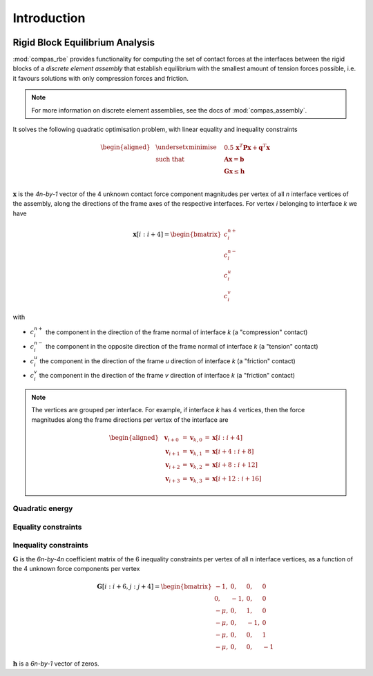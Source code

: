 ********************************************************************************
Introduction
********************************************************************************

.. figure:: /_images/compas_rbe.jpg
    :figclass: figure
    :class: figure-img img-fluid


Rigid Block Equilibrium Analysis
================================

:mod:`compas_rbe` provides functionality for computing the set of contact forces
at the interfaces between the rigid blocks of a *discrete element assembly*
that establish equilibrium with the smallest amount of tension forces possible,
i.e. it favours solutions with only compression forces and friction.

.. note::

    For more information on discrete element assemblies, see the docs of :mod:`compas_assembly`.


It solves the following quadratic optimisation problem,
with linear equality and inequality constraints

.. math::

    \begin{aligned}
        & \underset{x}{\text{minimise}} & \quad 0.5 \, \mathbf{x}^{T} \mathbf{P} \mathbf{x} + \mathbf{q}^{T} \mathbf{x} \\
        & \text{such that} & \quad \mathbf{A} \mathbf{x}  = \mathbf{b} \\
        &                  & \quad \mathbf{G} \mathbf{x} \leq \mathbf{h} \\
    \end{aligned}

:math:`\mathbf{x}` is the *4n-by-1* vector of the 4 unknown contact force component
magnitudes per vertex of all *n* interface vertices of the assembly, along the directions
of the frame axes of the respective interfaces.
For vertex *i* belonging to interface *k* we have

.. math::

    \mathbf{x}[i:i+4] =
    \begin{bmatrix}
        c^{n+}_{i} \\
        c^{n-}_{i} \\
        c^{u}_{i} \\
        c^{v}_{i}
    \end{bmatrix}

with

* :math:`c^{n+}_{i}` the component in the direction of the frame normal of interface *k* (a "compression" contact)
* :math:`c^{n-}_{i}` the component in the opposite direction of the frame normal of interface *k* (a "tension" contact)
* :math:`c^{u}_{i}` the component in the direction of the frame *u* direction of interface *k* (a "friction" contact)
* :math:`c^{v}_{i}` the component in the direction of the frame *v* direction of interface *k* (a "friction" contact)

.. note::

    The vertices are grouped per interface.
    For example, if interface *k* has 4 vertices, then the force magnitudes along the
    frame directions per vertex of the interface are

    .. math::

        \begin{aligned}
            & \mathbf{v}_{i + 0} & = \mathbf{v}_{k, 0} & = \mathbf{x}[i:i+4]    \\
            & \mathbf{v}_{i + 1} & = \mathbf{v}_{k, 1} & = \mathbf{x}[i+4:i+8]  \\
            & \mathbf{v}_{i + 2} & = \mathbf{v}_{k, 2} & = \mathbf{x}[i+8:i+12] \\
            & \mathbf{v}_{i + 3} & = \mathbf{v}_{k, 3} & = \mathbf{x}[i+12:i+16]
        \end{aligned}


Quadratic energy
----------------


Equality constraints
--------------------


Inequality constraints
----------------------

:math:`\mathbf{G}` is the *6n-by-4n* coefficient matrix of the 6 inequality constraints
per vertex of all n interface vertices, as a function of the 4 unknown force components per vertex

.. math::

    \mathbf{G}[i:i+6, j:j+4]
    =
    \begin{bmatrix}
         -1,  &  0, &  0, &  0 \\
          0,  & -1, &  0, &  0 \\
        -\mu, &  0, &  1, &  0 \\
        -\mu, &  0, & -1, &  0 \\
        -\mu, &  0, &  0, &  1 \\
        -\mu, &  0, &  0, & -1
    \end{bmatrix}

:math:`\mathbf{h}` is a *6n-by-1* vector of zeros.

